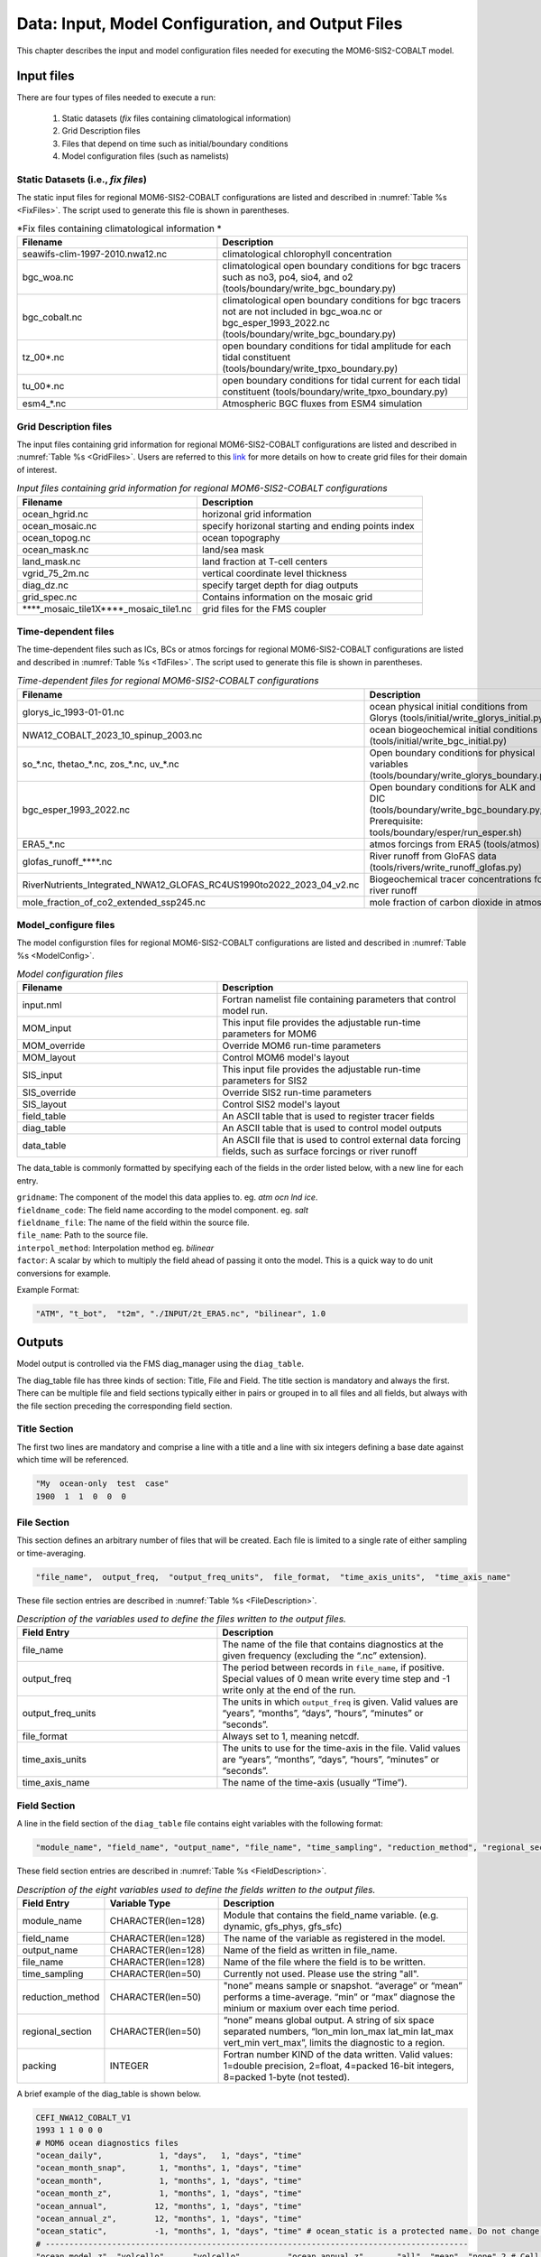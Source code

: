 .. _InputsOutputs:

*****************************************************
Data: Input, Model Configuration, and Output Files
*****************************************************

This chapter describes the input and model configuration files needed for executing the MOM6-SIS2-COBALT model.

=============
Input files
=============

There are four types of files needed to execute a run: 

   #. Static datasets (*fix* files containing climatological information)
   #. Grid Description files      
   #. Files that depend on time such as initial/boundary conditions 
   #. Model configuration files (such as namelists)

.. _fix-files:   

------------------------------------
Static Datasets (i.e., *fix files*)
------------------------------------

The static input files for regional MOM6-SIS2-COBALT configurations are listed and described in :numref:`Table %s <FixFiles>`. The script used to generate this file is shown in parentheses.

.. _FixFiles:

.. list-table:: *Fix files containing climatological information *
   :widths: 40 50
   :header-rows: 1

   * - Filename
     - Description
   * - seawifs-clim-1997-2010.nwa12.nc
     - climatological chlorophyll concentration
   * - bgc_woa.nc
     - climatological open boundary conditions for bgc tracers such as no3, po4, sio4, and o2 (tools/boundary/write_bgc_boundary.py)  
   * - bgc_cobalt.nc
     - climatological open boundary conditions for bgc tracers not are not included in bgc_woa.nc or bgc_esper_1993_2022.nc (tools/boundary/write_bgc_boundary.py) 
   * - tz_00*.nc
     - open boundary conditions for tidal amplitude for each tidal constituent (tools/boundary/write_tpxo_boundary.py)
   * - tu_00*.nc
     - open boundary conditions for tidal current for each tidal constituent (tools/boundary/write_tpxo_boundary.py) 
   * - esm4_*.nc
     - Atmospheric BGC fluxes from ESM4 simulation

.. _grid-files:  

------------------------------------
Grid Description files
------------------------------------

The input files containing grid information for regional MOM6-SIS2-COBALT configurations are listed and described in :numref:`Table %s <GridFiles>`.
Users are referred to this `link <https://github.com/jsimkins2/nwa25/blob/main/misc/gridgen/nwa12_grid_generation.ipynb>`__ for more details on how to create grid files for their domain of interest.

.. _GridFiles:

.. list-table:: *Input files containing grid information for regional MOM6-SIS2-COBALT configurations*
   :widths: 40 50
   :header-rows: 1

   * - Filename
     - Description
   * - ocean_hgrid.nc
     - horizonal grid information       
   * - ocean_mosaic.nc
     - specify horizonal starting and ending points index
   * - ocean_topog.nc
     - ocean topography
   * - ocean_mask.nc
     - land/sea mask
   * - land_mask.nc
     - land fraction at T-cell centers
   * - vgrid_75_2m.nc
     - vertical coordinate level thickness
   * - diag_dz.nc
     - specify target depth for diag outputs
   * - grid_spec.nc
     - Contains information on the mosaic grid
   * - ****_mosaic_tile1X****_mosaic_tile1.nc
     - grid files for the FMS coupler 

.. _td-files:  

------------------------------------
Time-dependent files
------------------------------------

The time-dependent files such as ICs, BCs or atmos forcings for regional MOM6-SIS2-COBALT configurations are listed and described in :numref:`Table %s <TdFiles>`.
The script used to generate this file is shown in parentheses.

.. _TdFiles:

.. list-table:: *Time-dependent files for regional MOM6-SIS2-COBALT configurations*
   :widths: 40 50
   :header-rows: 1

   * - Filename
     - Description
   * - glorys_ic_1993-01-01.nc
     - ocean physical initial conditions from Glorys (tools/initial/write_glorys_initial.py)   
   * - NWA12_COBALT_2023_10_spinup_2003.nc
     - ocean biogeochemical initial conditions (tools/initial/write_bgc_initial.py)    
   * - so_*.nc, thetao_*.nc, zos_*.nc, uv_*.nc 
     - Open boundary conditions for physical variables (tools/boundary/write_glorys_boundary.py)   
   * - bgc_esper_1993_2022.nc
     - Open boundary conditions for ALK and DIC (tools/boundary/write_bgc_boundary.py; Prerequisite: tools/boundary/esper/run_esper.sh)    
   * - ERA5_*.nc
     - atmos forcings from ERA5 (tools/atmos)
   * - glofas_runoff_****.nc
     - River runoff from GloFAS data (tools/rivers/write_runoff_glofas.py)    
   * - RiverNutrients_Integrated_NWA12_GLOFAS_RC4US1990to2022_2023_04_v2.nc
     - Biogeochemical tracer concentrations for river runoff 
   * - mole_fraction_of_co2_extended_ssp245.nc
     - mole fraction of carbon dioxide in atmos


.. _model_configureFile:

---------------------------
Model_configure files
---------------------------

The model configurstion files for regional MOM6-SIS2-COBALT configurations are listed and described in :numref:`Table %s <ModelConfig>`.

.. _ModelConfig:

.. list-table:: *Model configuration files*
   :widths: 40 50
   :header-rows: 1

   * - Filename
     - Description
   * - input.nml
     - Fortran namelist file containing parameters that control model run.
   * - MOM_input
     - This input file provides the adjustable run-time parameters for MOM6
   * - MOM_override
     - Override MOM6 run-time parameters 
   * - MOM_layout
     - Control MOM6 model's layout
   * - SIS_input
     - This input file provides the adjustable run-time parameters for SIS2
   * - SIS_override
     - Override SIS2 run-time parameters 
   * - SIS_layout
     - Control SIS2 model's layout
   * - field_table
     - An ASCII table that is used to register tracer fields
   * - diag_table
     - An ASCII table that is used to control model outputs
   * - data_table
     - An ASCII file that is used to control external data forcing fields, such as surface forcings or river runoff

The data_table is commonly formatted by specifying each of the fields in the order listed below, with a new line for each entry.

| ``gridname``: The component of the model this data applies to. eg. `atm` `ocn` `lnd` `ice`.
| ``fieldname_code``: The field name according to the model component. eg. `salt`
| ``fieldname_file``: The name of the field within the source file.
| ``file_name``: Path to the source file.
| ``interpol_method``: Interpolation method eg. `bilinear`
| ``factor``: A scalar by which to multiply the field ahead of passing it onto the model. This is a quick way to do unit conversions for example.

Example Format:

.. code-block:: console

   "ATM", "t_bot",  "t2m", "./INPUT/2t_ERA5.nc", "bilinear", 1.0


=============
Outputs
=============    

Model output is controlled via the FMS diag_manager using the ``diag_table``. 

The diag_table file has three kinds of section: Title, File and Field. The title section is mandatory and always the first. There can be multiple file and field sections typically either in pairs or grouped in to all files and all fields, but always with the file section preceding the corresponding field section.

.. _TitleSec:

---------------------------
Title Section
---------------------------

The first two lines are mandatory and comprise a line with a title and a line with six integers defining a base date against which time will be referenced.

.. code-block:: console

   "My  ocean-only  test  case"
   1900  1  1  0  0  0

.. _FileSec:

---------------------------
File Section
---------------------------

This section defines an arbitrary number of files that will be created. Each file is limited to a single rate of either sampling or time-averaging.

.. code-block:: console
   
   "file_name",  output_freq,  "output_freq_units",  file_format,  "time_axis_units",  "time_axis_name"

These file section entries are described in :numref:`Table %s <FileDescription>`.   

.. _FileDescription:

.. list-table:: *Description of the variables used to define the files written to the output files.*
   :widths: 40 50 
   :header-rows: 1

   * - Field Entry
     - Description
   * - file_name
     - The name of the file that contains diagnostics at the given frequency (excluding the “.nc” extension).
   * - output_freq
     - The period between records in ``file_name``, if positive. Special values of 0 mean write every time step and -1 write only at the end of the run.
   * - output_freq_units
     - The units in which ``output_freq`` is given. Valid values are “years”, “months”, “days”, “hours”, “minutes” or “seconds”.
   * - file_format
     - Always set to 1, meaning netcdf.
   * - time_axis_units
     - The units to use for the time-axis in the file. Valid values are “years”, “months”, “days”, “hours”, “minutes” or “seconds”.
   * - time_axis_name
     - The name of the time-axis (usually “Time”).


.. _FieldeSec:

---------------------------
Field Section
---------------------------


A line in the field section of the ``diag_table`` file contains eight variables with the following format:

.. code-block:: console

   "module_name", "field_name", "output_name", "file_name", "time_sampling", "reduction_method", "regional_section", packing

These field section entries are described in :numref:`Table %s <FieldDescription>`.

.. _FieldDescription:

.. list-table:: *Description of the eight variables used to define the fields written to the output files.*
   :widths: 16 24 55
   :header-rows: 1

   * - Field Entry
     - Variable Type
     - Description
   * - module_name
     - CHARACTER(len=128)
     - Module that contains the field_name variable.  (e.g. dynamic, gfs_phys, gfs_sfc)
   * - field_name
     - CHARACTER(len=128)
     - The name of the variable as registered in the model.
   * - output_name
     - CHARACTER(len=128)
     - Name of the field as written in file_name.
   * - file_name
     - CHARACTER(len=128)
     - Name of the file where the field is to be written.
   * - time_sampling
     - CHARACTER(len=50)
     - Currently not used.  Please use the string "all".
   * - reduction_method
     - CHARACTER(len=50)
     - "none” means sample or snapshot. “average” or “mean” performs a time-average. “min” or “max” diagnose the minium or maxium over each time period.       
   * - regional_section
     - CHARACTER(len=50)
     - “none” means global output. A string of six space separated numbers, “lon_min lon_max lat_min lat_max vert_min vert_max”, limits the diagnostic to a region.
   * - packing
     - INTEGER
     - Fortran number KIND of the data written.  Valid values:  1=double precision, 2=float, 4=packed 16-bit integers, 8=packed 1-byte (not tested).

A brief example of the diag_table is shown below. 

.. code-block:: console

   CEFI_NWA12_COBALT_V1
   1993 1 1 0 0 0
   # MOM6 ocean diagnostics files
   "ocean_daily",            1, "days",   1, "days", "time"
   "ocean_month_snap",       1, "months", 1, "days", "time"
   "ocean_month",            1, "months", 1, "days", "time"
   "ocean_month_z",          1, "months", 1, "days", "time"
   "ocean_annual",          12, "months", 1, "days", "time"
   "ocean_annual_z",        12, "months", 1, "days", "time"
   "ocean_static",          -1, "months", 1, "days", "time" # ocean_static is a protected name. Do not change this line.
   # -----------------------------------------------------------------------------------------
   "ocean_model_z", "volcello",     "volcello",         "ocean_annual_z",      "all", "mean", "none",2 # Cell measure for 3d data
   "ocean_model_z", "volcello",     "volcello",         "ocean_month_z",       "all", "mean", "none",2 # Cell measure for 3d data
   "ocean_model",   "volcello",     "volcello",         "ocean_annual",        "all", "mean", "none",2 # Cell measure for 3d data
   "ocean_model",   "pbo",          "pbo",              "ocean_annual",        "all", "mean", "none",2
   "ocean_model",   "pbo",          "pbo",              "ocean_month",         "all", "mean", "none",2
   "ocean_model",   "masscello",    "masscello",        "ocean_annual",        "all", "mean", "none",2
   "ocean_model",   "ssh",          "ssh",              "ocean_annual",        "all", "mean", "none",2
   "ocean_model",   "zos",          "zos",              "ocean_month",         "all", "mean", "none",2
   "ocean_model",   "ssh",          "ssh",              "ocean_month",         "all", "mean", "none",2
   "ocean_model",   "ssh",          "ssh",              "ocean_daily",         "all", "mean", "none",2
